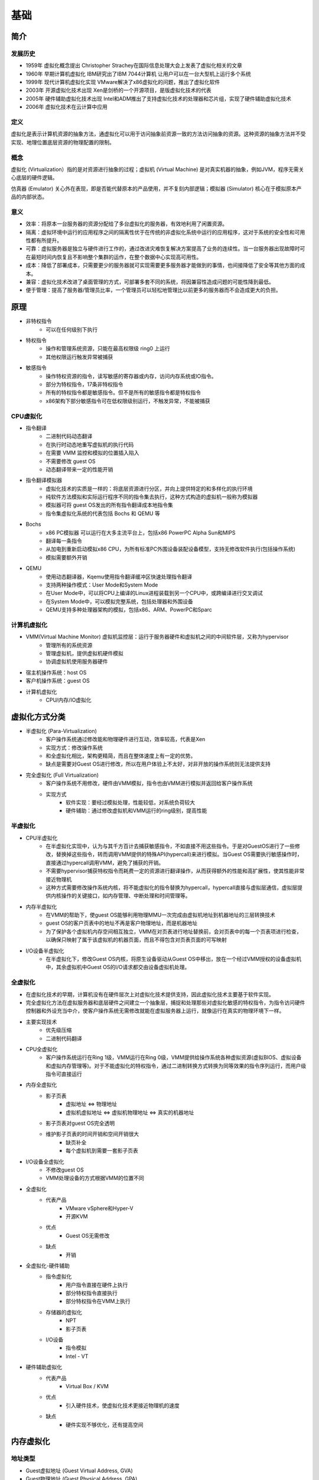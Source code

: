 基础
========================================

简介
----------------------------------------

发展历史
~~~~~~~~~~~~~~~~~~~~~~~~~~~~~~~~~~~~~~~~
- 1959年 虚拟化概念提出 Christopher Strachey在国际信息处理大会上发表了虚拟化相关的文章
- 1960年 早期计算机虚拟化 IBM研究出了IBM 7044计算机 让用户可以在一台大型机上运行多个系统
- 1999年 现代计算机虚拟化实现 VMware解决了x86虚拟化的问题，推出了虚拟化软件
- 2003年 开源虚拟化技术出现 Xen是剑桥的一个开源项目，是版虚拟化技术的代表
- 2005年 硬件辅助虚拟化技术出现 Intel和ADM推出了支持虚拟化技术的处理器和芯片组，实现了硬件辅助虚拟化技术
- 2006年 虚拟化技术在云计算中应用

定义
~~~~~~~~~~~~~~~~~~~~~~~~~~~~~~~~~~~~~~~~
虚拟化是表示计算机资源的抽象方法，通虚拟化可以用于访问抽象前资源一致的方法访问抽象的资源。这种资源的抽象方法并不受实现、地理位置底层资源的物理配置的限制。

概念
~~~~~~~~~~~~~~~~~~~~~~~~~~~~~~~~~~~~~~~~
虚拟化 (Virtualization）指的是对资源进行抽象的过程；虚拟机 (Virtual Machine) 是对真实机器的抽象，例如JVM，程序无需关心底层的硬件逻辑。

仿真器 (Emulator) 关心外在表现，即是否能代替原本的产品使用，并不复刻内部逻辑；模拟器 (Simulator) 核心在于模拟原本产品的内部状态。

意义
~~~~~~~~~~~~~~~~~~~~~~~~~~~~~~~~~~~~~~~~
- 效率：将原本一台服务器的资源分配给了多台虚拟化的服务器，有效地利用了闲置资源。
- 隔离：虚拟环境中运行的应用程序之间的隔离性优于在传统的非虚拟化系统中运行的应用程序，这对于系统的安全性和可用性都有所提升。
- 可靠：虚拟服务器是独立与硬件进行工作的，通过改进灾难恢复解决方案提高了业务的连续性。当一台服务器出现故障时可在最短时间内恢复且不影响整个集群的运作，在整个数据中心实现高可用性。
- 成本：降低了部署成本，只需要更少的服务器就可实现需要更多服务器才能做到的事情，也间接降低了安全等其他方面的成本。
- 兼容：虚拟化技术改进了桌面管理的方式，可部署多套不同的系统，将因兼容性造成问题的可能性降到最低。
- 便于管理：提高了服务器/管理员比率，一个管理员可以轻松地管理比以前更多的服务器而不会造成更大的负担。

原理
----------------------------------------
- 非特权指令
    - 可以在任何级别下执行
- 特权指令
    - 操作和管理系统资源，只能在最高权限级 ring0 上运行
    - 其他权限运行触发异常被捕获
- 敏感指令
    - 操作特权资源的指令，读写敏感的寄存器或内存，访问内存系统或IO指令。
    - 部分为特权指令，17条非特权指令
    - 所有的特权指令都是敏感指令。但不是所有的敏感指令都是特权指令
    - x86架构下部分敏感指令可在低权限级别运行，不触发异常，不能被捕获

CPU虚拟化
~~~~~~~~~~~~~~~~~~~~~~~~~~~~~~~~~~~~~~~~
- 指令翻译
    - 二进制代码动态翻译
    - 在执行时动态地重写虚拟机的执行代码
    - 在需要 VMM 监控和模拟的位置插入陷入
    - 不需要修改 guest OS
    - 动态翻译带来一定的性能开销
- 指令翻译模拟器
    - 虚拟化技术的实质是一样的：将底层资源进行分区，并向上提供特定的和多样化的执行环境
    - 纯软件方法模拟和实际运行程序不同的指令集去执行，这种方式构造的虚拟机一般称为模拟器
    - 模拟器可将 guest OS发出的所有指令翻译成本地指令集
    - 指令集虚拟化系统的代表包括 Bochs 和 QEMU 等
- Bochs
    - x86 PC模拟器 可以运行在大多主流平台上，包括x86 PowerPC Alpha Sun和MIPS
    - 翻译每一条指令
    - 从加电到重新启动模拟x86 CPU，为所有标准PC外围设备装配设备模型，支持无修改软件执行(包括操作系统)
    - 模拟需要额外开销
- QEMU
    - 使用动态翻译器，Kqemu使用指令翻译缓冲区快速处理指令翻译
    - 支持两种操作模式：User Mode和System Mode
    - 在User Mode中，可以将CPU上编译的Linux进程装载到另一个CPU中，或跨编译进行交叉调试
    - 在System Mode中，可以模拟完整系统，包括处理器和外围设备
    - QEMU支持多种处理器架构的模拟，包括x86、ARM、PowerPC和Sparc

计算机虚拟化
~~~~~~~~~~~~~~~~~~~~~~~~~~~~~~~~~~~~~~~~
- VMM(Virtual Machine Monitor) 虚拟机监控层：运行于服务器硬件和虚拟机之间的中间软件层，又称为hypervisor
    - 管理所有的系统资源
    - 管理虚拟机，提供虚拟机硬件模拟
    - 协调虚拟机使用服务器硬件
- 宿主机操作系统：host OS
- 客户机操作系统：guest OS
- 计算机虚拟化
    - CPU/内存/IO虚拟化

虚拟化方式分类
----------------------------------------
- 半虚拟化 (Para-Virtualization)
    - 客户操作系统通过修改能和物理硬件进行互动，效率较高，代表是Xen
    - 实现方式：修改操作系统
    - 和全虚拟化相比，架构更精简，而且在整体速度上有一定的优势。
    - 缺点是需要对Guest OS进行修改，所以在用户体验上不太好，对非开放的操作系统则无法提供支持
- 完全虚拟化 (Full Virtualization)
    - 客户操作系统不用修改，硬件由VMM模拟，指令也由VMM进行模拟并返回给客户操作系统
    - 实现方式
        - 软件实现：要经过模拟处理，性能较低，对系统负荷较大
        - 硬件辅助：通过修改虚拟机和VMM运行的ring级别，提高性能

半虚拟化
~~~~~~~~~~~~~~~~~~~~~~~~~~~~~~~~~~~~~~~~
- CPU半虚拟化
    - 在半虚拟化实现中，认为与其千方百计去捕获敏感指令，不如直接不用这些指令。于是对GuestOS进行了一些修改，替换掉这些指令，转而调用VMM提供的特殊API(hypercall)来进行模拟。当Guest OS需要执行敏感操作时，直接通过hypercall调用VMM，避免了捕获的开销。
    - 不需要hypervisor捕获特权指令而耗费一定的资源进行翻译操作，从而获得额外的性能和高扩展性，使其性能非常接近物理机
    - 这种方式需要修改操作系统内核，将不能虚拟化的指令替换为hypercall，hypercall直接与虚拟层通信，虚拟层提供内核操作的关键接口，如内存管理、中断处理和时间管理等。
- 内存半虚拟化
    - 在VMM的帮助下，使guest OS能够利用物理MMU一次完成由虚拟机地址到机器地址的三层转换技术
    - guest OS的客户页表中的地址不再是客户物理地址，而是机器地址
    - 为了保护各个虚拟机内存空间相互独立，VMM在对页表进行地址替换前，会对页表中的每一个页表项进行检查，以确保只映射了属于该虚拟机的机器页面，而且不得包含对页表页面的可写映射
- I/O设备半虚拟化
    - 在半虚拟化下，修改Guest OS内核，将原生设备驱动从Guest OS中移出，放在一个经过VMM授权的设备虚拟机中，其余虚拟机中Guest OS的I/O请求都交由设备虚拟机处理。

全虚拟化
~~~~~~~~~~~~~~~~~~~~~~~~~~~~~~~~~~~~~~~~
- 在虚拟化技术的早期，计算机没有在硬件层次上对虚拟化技术提供支持，因此虚拟化技术主要基于软件实现。
- 完全虚拟化方法在虚拟服务器和底层硬件之间建立一个抽象层，捕捉和处理那些对虚拟化敏感的特权指令，为指令访问硬件控制器和外设充当中介，使客户操作系统无需修改就能在虚拟服务器上运行，就像运行在真实的物理环境下一样。
- 主要实现技术
    - 优先级压缩
    - 二进制代码翻译
- CPU全虚拟化
    - 客户操作系统运行在Ring 1级，VMM运行在Ring 0级，VMM提供给操作系统各种虚拟资源(虚拟BIOS、虚拟设备和虚拟内存管理等)。对于不能虚拟化的特权指令，通过二进制转换方式转换为同等效果的指令序列运行，而用户级指令可直接运行
- 内存全虚拟化
    - 影子页表
        - 虚拟地址 <=> 物理地址
        - 虚拟机虚拟地址 <=> 虚拟机物理地址 <=> 真实的机器地址
    - 影子页表对guest OS完全透明
    - 维护影子页表的时间开销和空间开销很大
        - 缺页补全
        - 每个虚拟机到需要一套影子页表
- I/O设备全虚拟化
    - 不修改guest OS
    - VMM处理设备的方式根据VMM的位置不同
- 全虚拟化
    - 代表产品
        - VMware vSphere和Hyper-V
        - 开源KVM
    - 优点
        - Guest OS无需修改
    - 缺点
        - 开销
- 全虚拟化-硬件辅助
    - 指令虚拟化
        - 用户指令直接在硬件上执行
        - 部分特权指令直接执行
        - 部分特权指令在VMM上执行
    - 存储器的虚拟化
        - NPT
        - 影子页表
    - I/O设备
        - 指令模拟
        - Intel - VT
- 硬件辅助虚拟化
    - 代表产品
        - Virtual Box / KVM
    - 优点
        - 引入硬件技术，使虚拟化技术更接近物理机的速度
    - 缺点
        - 硬件实现不够优化，还有提高空间

内存虚拟化
----------------------------------------

地址类型
~~~~~~~~~~~~~~~~~~~~~~~~~~~~~~~~~~~~~~~~
- Guest虚拟地址 (Guest Virtual Address, GVA)
- Guest物理地址 (Guest Physical Address, GPA)
- Host虚拟地址 (Host Virtual Address, HVA)
- Host物理地址 (Host Physical Address, HPA)

虚拟化技术应用
----------------------------------------

内核漏洞检测
~~~~~~~~~~~~~~~~~~~~~~~~~~~~~~~~~~~~~~~~
- User Space
    - 部署一些分析和测试的应用程序
- Kernel Space
    - 主要工作包括设置监视的内存区域、与超级管理程序通信、拦截特定的函数
- Hypervisor
    - 主要负责进行具体的监测检查工作

完整性保护
~~~~~~~~~~~~~~~~~~~~~~~~~~~~~~~~~~~~~~~~
完整性是指能够保障被传输、接收或存储的信息是完整的和未被篡改的，是信息安全的重要属性之一。关于完整性保护的研究主要集中在文件系统完整性和内核代码完整性方面。

入侵检测
~~~~~~~~~~~~~~~~~~~~~~~~~~~~~~~~~~~~~~~~
现有的入侵检测系统给系统管理员带来了两难的选择：如果将入侵检测系统部署在主机上，则它可以清晰的观察到主机的系统状态，但是容易遭到恶意攻击或者被屏蔽；如果将其部署在网络上，则它可以更好的抵御攻击，但是对主机内部的状态一无所知，因此可能让攻击者逃脱。

基于虚拟化的入侵检测系统，可以做到既能够观察到被监控系统的内部状态，又能与被监控系统隔离。VMM能够直接观察到被监控系统的内部状态，可以通过直接访问其内存来重构出GuestOS的内核数据结构，通过单独运行的入侵检测系统来进行检测。这种在虚拟机外部监控虚拟机内部运行状态的方法称为虚拟机自省(virtual machine introspection, VMI)。

恶意代码检测与分析
~~~~~~~~~~~~~~~~~~~~~~~~~~~~~~~~~~~~~~~~
- 原理
    - 恶意软件具有静态的特征码，其感染破坏的流程中存在行为特征
    - 恶意软件入侵系统后会进行隐藏系统进程、添加注册表启动项等操作
- 现有解决方案
    - 基于多引擎的特征码和行为特征检测
    - 基于入侵检测

虚拟机漏洞
----------------------------------------
- 虚拟机逃逸
- 拒绝服务攻击
